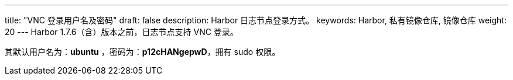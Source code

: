 ---
title: "VNC 登录用户名及密码"
draft: false
description: Harbor 日志节点登录方式。
keywords: Harbor, 私有镜像仓库, 镜像仓库
weight: 20
---
Harbor 1.7.6（含）版本之前，日志节点支持 VNC 登录。

其默认用户名为：*ubuntu* ，密码为：*p12cHANgepwD*，拥有 sudo 权限。
